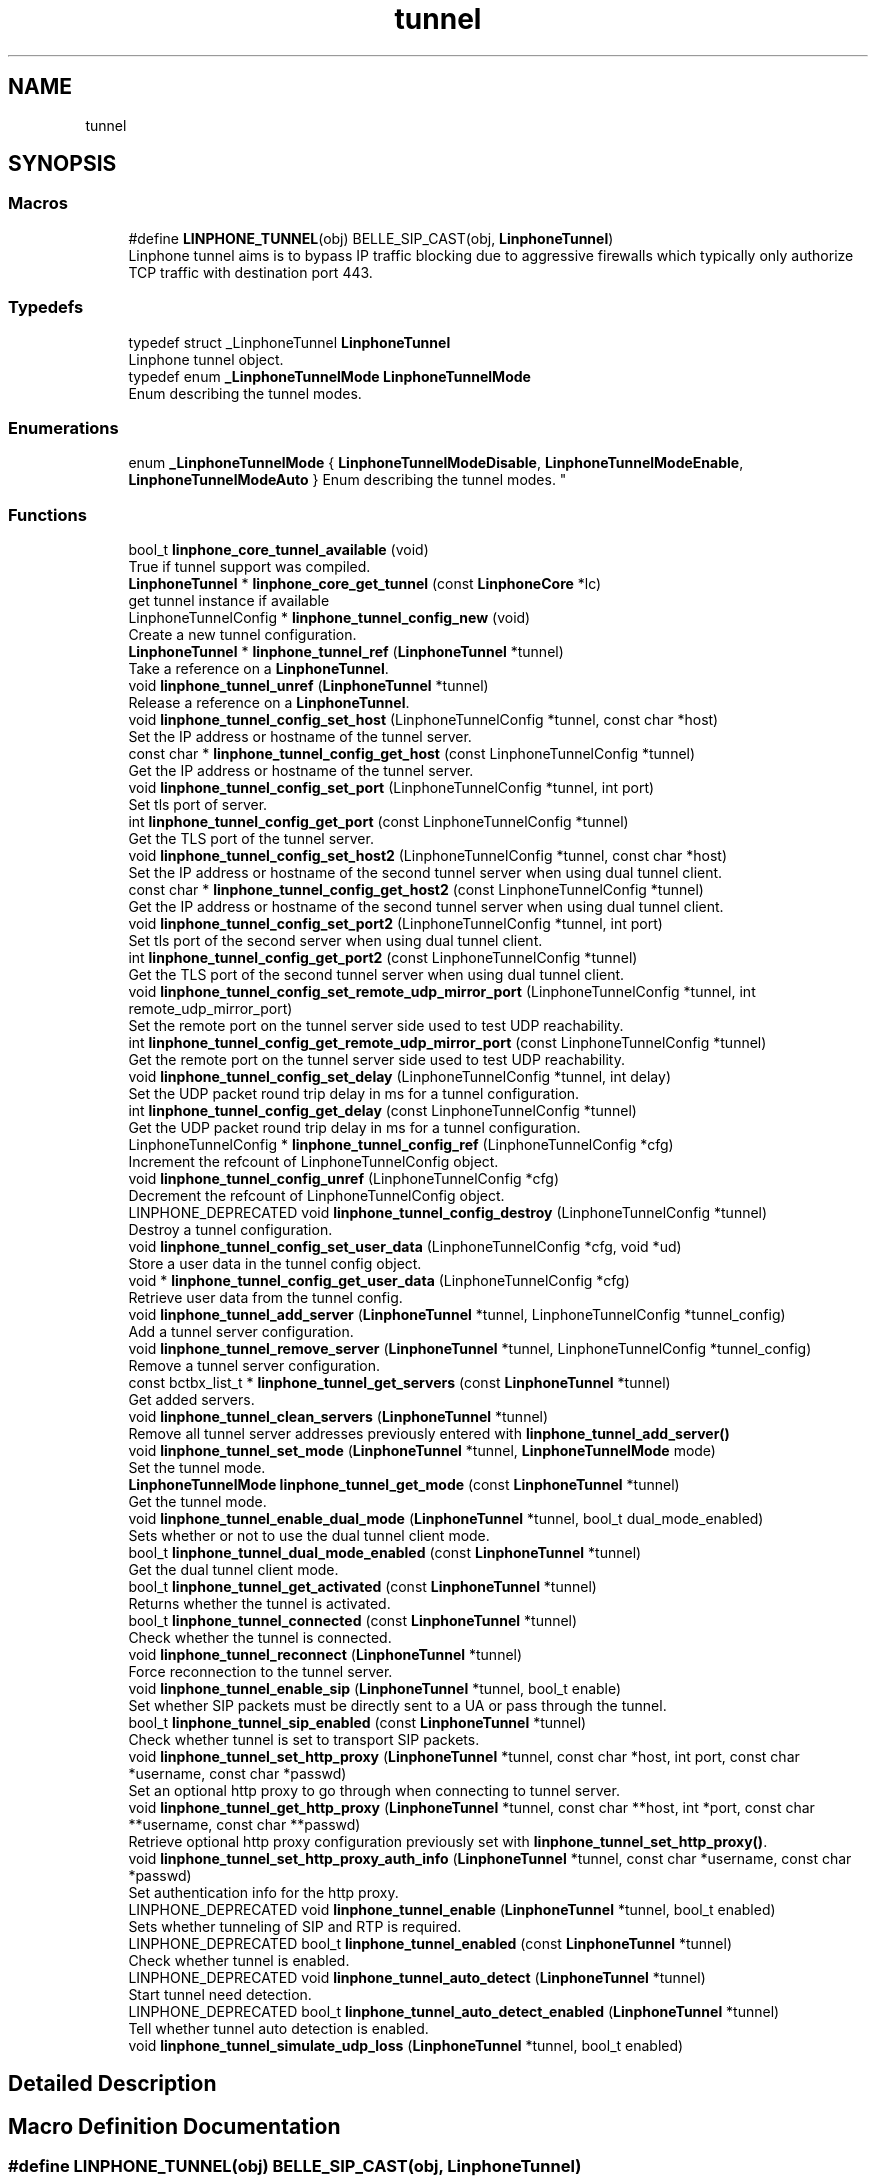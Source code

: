 .TH "tunnel" 3 "Fri Dec 15 2017" "Version 3.12.0" "Liblinphone" \" -*- nroff -*-
.ad l
.nh
.SH NAME
tunnel
.SH SYNOPSIS
.br
.PP
.SS "Macros"

.in +1c
.ti -1c
.RI "#define \fBLINPHONE_TUNNEL\fP(obj)   BELLE_SIP_CAST(obj, \fBLinphoneTunnel\fP)"
.br
.RI "Linphone tunnel aims is to bypass IP traffic blocking due to aggressive firewalls which typically only authorize TCP traffic with destination port 443\&. "
.in -1c
.SS "Typedefs"

.in +1c
.ti -1c
.RI "typedef struct _LinphoneTunnel \fBLinphoneTunnel\fP"
.br
.RI "Linphone tunnel object\&. "
.ti -1c
.RI "typedef enum \fB_LinphoneTunnelMode\fP \fBLinphoneTunnelMode\fP"
.br
.RI "Enum describing the tunnel modes\&. "
.in -1c
.SS "Enumerations"

.in +1c
.ti -1c
.RI "enum \fB_LinphoneTunnelMode\fP { \fBLinphoneTunnelModeDisable\fP, \fBLinphoneTunnelModeEnable\fP, \fBLinphoneTunnelModeAuto\fP }
.RI "Enum describing the tunnel modes\&. ""
.br
.in -1c
.SS "Functions"

.in +1c
.ti -1c
.RI "bool_t \fBlinphone_core_tunnel_available\fP (void)"
.br
.RI "True if tunnel support was compiled\&. "
.ti -1c
.RI "\fBLinphoneTunnel\fP * \fBlinphone_core_get_tunnel\fP (const \fBLinphoneCore\fP *lc)"
.br
.RI "get tunnel instance if available "
.ti -1c
.RI "LinphoneTunnelConfig * \fBlinphone_tunnel_config_new\fP (void)"
.br
.RI "Create a new tunnel configuration\&. "
.ti -1c
.RI "\fBLinphoneTunnel\fP * \fBlinphone_tunnel_ref\fP (\fBLinphoneTunnel\fP *tunnel)"
.br
.RI "Take a reference on a \fBLinphoneTunnel\fP\&. "
.ti -1c
.RI "void \fBlinphone_tunnel_unref\fP (\fBLinphoneTunnel\fP *tunnel)"
.br
.RI "Release a reference on a \fBLinphoneTunnel\fP\&. "
.ti -1c
.RI "void \fBlinphone_tunnel_config_set_host\fP (LinphoneTunnelConfig *tunnel, const char *host)"
.br
.RI "Set the IP address or hostname of the tunnel server\&. "
.ti -1c
.RI "const char * \fBlinphone_tunnel_config_get_host\fP (const LinphoneTunnelConfig *tunnel)"
.br
.RI "Get the IP address or hostname of the tunnel server\&. "
.ti -1c
.RI "void \fBlinphone_tunnel_config_set_port\fP (LinphoneTunnelConfig *tunnel, int port)"
.br
.RI "Set tls port of server\&. "
.ti -1c
.RI "int \fBlinphone_tunnel_config_get_port\fP (const LinphoneTunnelConfig *tunnel)"
.br
.RI "Get the TLS port of the tunnel server\&. "
.ti -1c
.RI "void \fBlinphone_tunnel_config_set_host2\fP (LinphoneTunnelConfig *tunnel, const char *host)"
.br
.RI "Set the IP address or hostname of the second tunnel server when using dual tunnel client\&. "
.ti -1c
.RI "const char * \fBlinphone_tunnel_config_get_host2\fP (const LinphoneTunnelConfig *tunnel)"
.br
.RI "Get the IP address or hostname of the second tunnel server when using dual tunnel client\&. "
.ti -1c
.RI "void \fBlinphone_tunnel_config_set_port2\fP (LinphoneTunnelConfig *tunnel, int port)"
.br
.RI "Set tls port of the second server when using dual tunnel client\&. "
.ti -1c
.RI "int \fBlinphone_tunnel_config_get_port2\fP (const LinphoneTunnelConfig *tunnel)"
.br
.RI "Get the TLS port of the second tunnel server when using dual tunnel client\&. "
.ti -1c
.RI "void \fBlinphone_tunnel_config_set_remote_udp_mirror_port\fP (LinphoneTunnelConfig *tunnel, int remote_udp_mirror_port)"
.br
.RI "Set the remote port on the tunnel server side used to test UDP reachability\&. "
.ti -1c
.RI "int \fBlinphone_tunnel_config_get_remote_udp_mirror_port\fP (const LinphoneTunnelConfig *tunnel)"
.br
.RI "Get the remote port on the tunnel server side used to test UDP reachability\&. "
.ti -1c
.RI "void \fBlinphone_tunnel_config_set_delay\fP (LinphoneTunnelConfig *tunnel, int delay)"
.br
.RI "Set the UDP packet round trip delay in ms for a tunnel configuration\&. "
.ti -1c
.RI "int \fBlinphone_tunnel_config_get_delay\fP (const LinphoneTunnelConfig *tunnel)"
.br
.RI "Get the UDP packet round trip delay in ms for a tunnel configuration\&. "
.ti -1c
.RI "LinphoneTunnelConfig * \fBlinphone_tunnel_config_ref\fP (LinphoneTunnelConfig *cfg)"
.br
.RI "Increment the refcount of LinphoneTunnelConfig object\&. "
.ti -1c
.RI "void \fBlinphone_tunnel_config_unref\fP (LinphoneTunnelConfig *cfg)"
.br
.RI "Decrement the refcount of LinphoneTunnelConfig object\&. "
.ti -1c
.RI "LINPHONE_DEPRECATED void \fBlinphone_tunnel_config_destroy\fP (LinphoneTunnelConfig *tunnel)"
.br
.RI "Destroy a tunnel configuration\&. "
.ti -1c
.RI "void \fBlinphone_tunnel_config_set_user_data\fP (LinphoneTunnelConfig *cfg, void *ud)"
.br
.RI "Store a user data in the tunnel config object\&. "
.ti -1c
.RI "void * \fBlinphone_tunnel_config_get_user_data\fP (LinphoneTunnelConfig *cfg)"
.br
.RI "Retrieve user data from the tunnel config\&. "
.ti -1c
.RI "void \fBlinphone_tunnel_add_server\fP (\fBLinphoneTunnel\fP *tunnel, LinphoneTunnelConfig *tunnel_config)"
.br
.RI "Add a tunnel server configuration\&. "
.ti -1c
.RI "void \fBlinphone_tunnel_remove_server\fP (\fBLinphoneTunnel\fP *tunnel, LinphoneTunnelConfig *tunnel_config)"
.br
.RI "Remove a tunnel server configuration\&. "
.ti -1c
.RI "const bctbx_list_t * \fBlinphone_tunnel_get_servers\fP (const \fBLinphoneTunnel\fP *tunnel)"
.br
.RI "Get added servers\&. "
.ti -1c
.RI "void \fBlinphone_tunnel_clean_servers\fP (\fBLinphoneTunnel\fP *tunnel)"
.br
.RI "Remove all tunnel server addresses previously entered with \fBlinphone_tunnel_add_server()\fP "
.ti -1c
.RI "void \fBlinphone_tunnel_set_mode\fP (\fBLinphoneTunnel\fP *tunnel, \fBLinphoneTunnelMode\fP mode)"
.br
.RI "Set the tunnel mode\&. "
.ti -1c
.RI "\fBLinphoneTunnelMode\fP \fBlinphone_tunnel_get_mode\fP (const \fBLinphoneTunnel\fP *tunnel)"
.br
.RI "Get the tunnel mode\&. "
.ti -1c
.RI "void \fBlinphone_tunnel_enable_dual_mode\fP (\fBLinphoneTunnel\fP *tunnel, bool_t dual_mode_enabled)"
.br
.RI "Sets whether or not to use the dual tunnel client mode\&. "
.ti -1c
.RI "bool_t \fBlinphone_tunnel_dual_mode_enabled\fP (const \fBLinphoneTunnel\fP *tunnel)"
.br
.RI "Get the dual tunnel client mode\&. "
.ti -1c
.RI "bool_t \fBlinphone_tunnel_get_activated\fP (const \fBLinphoneTunnel\fP *tunnel)"
.br
.RI "Returns whether the tunnel is activated\&. "
.ti -1c
.RI "bool_t \fBlinphone_tunnel_connected\fP (const \fBLinphoneTunnel\fP *tunnel)"
.br
.RI "Check whether the tunnel is connected\&. "
.ti -1c
.RI "void \fBlinphone_tunnel_reconnect\fP (\fBLinphoneTunnel\fP *tunnel)"
.br
.RI "Force reconnection to the tunnel server\&. "
.ti -1c
.RI "void \fBlinphone_tunnel_enable_sip\fP (\fBLinphoneTunnel\fP *tunnel, bool_t enable)"
.br
.RI "Set whether SIP packets must be directly sent to a UA or pass through the tunnel\&. "
.ti -1c
.RI "bool_t \fBlinphone_tunnel_sip_enabled\fP (const \fBLinphoneTunnel\fP *tunnel)"
.br
.RI "Check whether tunnel is set to transport SIP packets\&. "
.ti -1c
.RI "void \fBlinphone_tunnel_set_http_proxy\fP (\fBLinphoneTunnel\fP *tunnel, const char *host, int port, const char *username, const char *passwd)"
.br
.RI "Set an optional http proxy to go through when connecting to tunnel server\&. "
.ti -1c
.RI "void \fBlinphone_tunnel_get_http_proxy\fP (\fBLinphoneTunnel\fP *tunnel, const char **host, int *port, const char **username, const char **passwd)"
.br
.RI "Retrieve optional http proxy configuration previously set with \fBlinphone_tunnel_set_http_proxy()\fP\&. "
.ti -1c
.RI "void \fBlinphone_tunnel_set_http_proxy_auth_info\fP (\fBLinphoneTunnel\fP *tunnel, const char *username, const char *passwd)"
.br
.RI "Set authentication info for the http proxy\&. "
.ti -1c
.RI "LINPHONE_DEPRECATED void \fBlinphone_tunnel_enable\fP (\fBLinphoneTunnel\fP *tunnel, bool_t enabled)"
.br
.RI "Sets whether tunneling of SIP and RTP is required\&. "
.ti -1c
.RI "LINPHONE_DEPRECATED bool_t \fBlinphone_tunnel_enabled\fP (const \fBLinphoneTunnel\fP *tunnel)"
.br
.RI "Check whether tunnel is enabled\&. "
.ti -1c
.RI "LINPHONE_DEPRECATED void \fBlinphone_tunnel_auto_detect\fP (\fBLinphoneTunnel\fP *tunnel)"
.br
.RI "Start tunnel need detection\&. "
.ti -1c
.RI "LINPHONE_DEPRECATED bool_t \fBlinphone_tunnel_auto_detect_enabled\fP (\fBLinphoneTunnel\fP *tunnel)"
.br
.RI "Tell whether tunnel auto detection is enabled\&. "
.ti -1c
.RI "void \fBlinphone_tunnel_simulate_udp_loss\fP (\fBLinphoneTunnel\fP *tunnel, bool_t enabled)"
.br
.in -1c
.SH "Detailed Description"
.PP 

.SH "Macro Definition Documentation"
.PP 
.SS "#define LINPHONE_TUNNEL(obj)   BELLE_SIP_CAST(obj, \fBLinphoneTunnel\fP)"

.PP
Linphone tunnel aims is to bypass IP traffic blocking due to aggressive firewalls which typically only authorize TCP traffic with destination port 443\&. 
.br
 Its principle is tunneling all SIP and/or RTP traffic through a single secure https connection up to a detunnelizer server\&. 
.br
 This set of methods enhance LinphoneCore functionalities in order to provide an easy to use API to 
.PD 0

.IP "\(bu" 2
provision tunnel servers IP addresses and ports\&. This functionality is an option not implemented under GPL\&. Availability can be check at runtime using function \fBlinphone_core_tunnel_available\fP 
.IP "\(bu" 2
start/stop the tunneling service 
.IP "\(bu" 2
perform auto-detection whether tunneling is required, based on a test of sending/receiving a flow of UDP packets\&.
.PP
It takes in charge automatically the SIP registration procedure when connecting or disconnecting to a tunnel server\&. No other action on LinphoneCore is required to enable full operation in tunnel mode\&.
.PP

.br
 Provision is done using object #LinphoneTunnelConfig created by function \fBlinphone_tunnel_config_new()\fP\&. Functions \fBlinphone_tunnel_config_set_host\fP and \fBlinphone_tunnel_config_set_port\fP allow to point to tunnel server IP/port\&. Once set, use function \fBlinphone_tunnel_add_server\fP to provision a tunnel server\&. 
.br
 Finally tunnel mode configuration is achieved by function \fBlinphone_tunnel_set_mode\fP\&. 
.br
 Tunnel connection status can be checked using function \fBlinphone_tunnel_connected\fP\&.
.PP
Bellow pseudo code that can be use to configure, enable, check state and disable tunnel functionality:
.PP
.PP
.nf
LinphoneTunnel *tunnel = linphone_core_get_tunnel(linphone_core);
LinphoneTunnelConfig *config=linphone_tunnel_config_new(); //instantiate tunnel configuration
linphone_tunnel_config_set_host(config, "tunnel\&.linphone\&.org"); //set tunnel server host address
linphone_tunnel_config_set_port(config, 443); //set tunnel server port
linphone_tunnel_add_server(tunnel, config); //provision tunnel config
linphone_tunnel_set_mode(tunnel, LinphoneTunnelModeEnable); //activate the tunnel unconditional

while (!linphone_tunnel_connected(tunnel)) { //wait for tunnel to be ready
   linphone_core_iterate(linphone_core); //schedule core main loop
   ms_sleep(100); //wait 100ms
}

LinphoneCall *call = linphone_core_invite(linphone_core,"sip:foo@example\&.org"); //place an outgoing call
linphone_call_ref(call); //acquire a reference on the call to avoid deletion after completion
//\&.\&.\&.
linphone_core_terminate_call(linphone_core,call);

while (linphone_call_get_state(call) != LinphoneCallReleased) { //wait for call to be in release state
   linphone_core_iterate(linphone_core); //schedule core main loop
   ms_sleep(100); //wait 100ms
}

linphone_tunnel_set_mode(tunnel, LinphoneTunnelModeDisable); //deactivate tunnel
linphone_call_unref(call); //release reference on the call
.fi
.PP
 
.SH "Enumeration Type Documentation"
.PP 
.SS "enum \fB_LinphoneTunnelMode\fP"

.PP
Enum describing the tunnel modes\&. 
.PP
\fBEnumerator\fP
.in +1c
.TP
\fB\fILinphoneTunnelModeDisable \fP\fP
The tunnel is disabled\&. 
.TP
\fB\fILinphoneTunnelModeEnable \fP\fP
The tunnel is enabled\&. 
.TP
\fB\fILinphoneTunnelModeAuto \fP\fP
The tunnel is enabled automatically if it is required\&. 
.SH "Function Documentation"
.PP 
.SS "\fBLinphoneTunnel\fP* linphone_core_get_tunnel (const \fBLinphoneCore\fP * lc)"

.PP
get tunnel instance if available 
.PP
\fBParameters:\fP
.RS 4
\fIlc\fP core object 
.RE
.PP
\fBReturns:\fP
.RS 4
LinphoneTunnel or NULL if not available 
.RE
.PP

.SS "void linphone_tunnel_add_server (\fBLinphoneTunnel\fP * tunnel, LinphoneTunnelConfig * tunnel_config)"

.PP
Add a tunnel server configuration\&. 
.PP
\fBParameters:\fP
.RS 4
\fItunnel\fP LinphoneTunnel object 
.br
\fItunnel_config\fP LinphoneTunnelConfig object 
.RE
.PP

.SS "LINPHONE_DEPRECATED void linphone_tunnel_auto_detect (\fBLinphoneTunnel\fP * tunnel)"

.PP
Start tunnel need detection\&. 
.PP
\fBParameters:\fP
.RS 4
\fItunnel\fP object In auto detect mode, the tunnel manager try to establish a real time rtp communication with the tunnel server on specified port\&. 
.br
In case of success, the tunnel is automatically turned off\&. Otherwise, if no udp communication is feasible, tunnel mode is turned on\&. 
.br
 Call this method each time to run the auto detection algorithm 
.RE
.PP
\fBDeprecated\fP
.RS 4
Replaced by linphone_tunnel_set_mode(LinphoneTunnelModeAuto)  
.RE
.PP

.SS "LINPHONE_DEPRECATED bool_t linphone_tunnel_auto_detect_enabled (\fBLinphoneTunnel\fP * tunnel)"

.PP
Tell whether tunnel auto detection is enabled\&. 
.PP
\fBParameters:\fP
.RS 4
\fItunnel\fP LinphoneTunnel object\&. 
.RE
.PP
\fBReturns:\fP
.RS 4
TRUE if auto detection is enabled, FALSE otherwise\&. 
.RE
.PP
\fBDeprecated\fP
.RS 4
Replaced by \fBlinphone_tunnel_get_mode()\fP  
.RE
.PP

.SS "void linphone_tunnel_clean_servers (\fBLinphoneTunnel\fP * tunnel)"

.PP
Remove all tunnel server addresses previously entered with \fBlinphone_tunnel_add_server()\fP 
.PP
\fBParameters:\fP
.RS 4
\fItunnel\fP LinphoneTunnel object 
.RE
.PP

.SS "LINPHONE_DEPRECATED void linphone_tunnel_config_destroy (LinphoneTunnelConfig * tunnel)"

.PP
Destroy a tunnel configuration\&. 
.PP
\fBParameters:\fP
.RS 4
\fItunnel\fP LinphoneTunnelConfig object 
.RE
.PP
\fBDeprecated\fP
.RS 4
use \fBlinphone_tunnel_config_unref()\fP\&.  
.RE
.PP

.SS "int linphone_tunnel_config_get_delay (const LinphoneTunnelConfig * tunnel)"

.PP
Get the UDP packet round trip delay in ms for a tunnel configuration\&. 
.PP
\fBParameters:\fP
.RS 4
\fItunnel\fP LinphoneTunnelConfig object 
.RE
.PP
\fBReturns:\fP
.RS 4
The UDP packet round trip delay in ms\&. 
.RE
.PP

.SS "const char* linphone_tunnel_config_get_host (const LinphoneTunnelConfig * tunnel)"

.PP
Get the IP address or hostname of the tunnel server\&. 
.PP
\fBParameters:\fP
.RS 4
\fItunnel\fP LinphoneTunnelConfig object 
.RE
.PP
\fBReturns:\fP
.RS 4
The tunnel server IP address or hostname 
.RE
.PP

.SS "const char* linphone_tunnel_config_get_host2 (const LinphoneTunnelConfig * tunnel)"

.PP
Get the IP address or hostname of the second tunnel server when using dual tunnel client\&. 
.PP
\fBParameters:\fP
.RS 4
\fItunnel\fP LinphoneTunnelConfig object 
.RE
.PP
\fBReturns:\fP
.RS 4
The tunnel server IP address or hostname 
.RE
.PP

.SS "int linphone_tunnel_config_get_port (const LinphoneTunnelConfig * tunnel)"

.PP
Get the TLS port of the tunnel server\&. 
.PP
\fBParameters:\fP
.RS 4
\fItunnel\fP LinphoneTunnelConfig object 
.RE
.PP
\fBReturns:\fP
.RS 4
The TLS port of the tunnel server 
.RE
.PP

.SS "int linphone_tunnel_config_get_port2 (const LinphoneTunnelConfig * tunnel)"

.PP
Get the TLS port of the second tunnel server when using dual tunnel client\&. 
.PP
\fBParameters:\fP
.RS 4
\fItunnel\fP LinphoneTunnelConfig object 
.RE
.PP
\fBReturns:\fP
.RS 4
The TLS port of the tunnel server 
.RE
.PP

.SS "int linphone_tunnel_config_get_remote_udp_mirror_port (const LinphoneTunnelConfig * tunnel)"

.PP
Get the remote port on the tunnel server side used to test UDP reachability\&. This is used when the mode is set auto, to detect whether the tunnel has to be enabled or not\&. 
.PP
\fBParameters:\fP
.RS 4
\fItunnel\fP LinphoneTunnelConfig object 
.RE
.PP
\fBReturns:\fP
.RS 4
The remote port on the tunnel server side used to test UDP reachability 
.RE
.PP

.SS "void* linphone_tunnel_config_get_user_data (LinphoneTunnelConfig * cfg)"

.PP
Retrieve user data from the tunnel config\&. 
.PP
\fBParameters:\fP
.RS 4
\fIcfg\fP the tunnel config 
.RE
.PP
\fBReturns:\fP
.RS 4
the user data 
.RE
.PP

.SS "LinphoneTunnelConfig* linphone_tunnel_config_ref (LinphoneTunnelConfig * cfg)"

.PP
Increment the refcount of LinphoneTunnelConfig object\&. 
.PP
\fBParameters:\fP
.RS 4
\fIcfg\fP the LinphoneTunnelConfig object\&. 
.RE
.PP
\fBReturns:\fP
.RS 4
the same cfg object\&. 
.RE
.PP

.SS "void linphone_tunnel_config_set_delay (LinphoneTunnelConfig * tunnel, int delay)"

.PP
Set the UDP packet round trip delay in ms for a tunnel configuration\&. 
.PP
\fBParameters:\fP
.RS 4
\fItunnel\fP LinphoneTunnelConfig object 
.br
\fIdelay\fP The UDP packet round trip delay in ms considered as acceptable (recommended value is 1000 ms)\&. 
.RE
.PP

.SS "void linphone_tunnel_config_set_host (LinphoneTunnelConfig * tunnel, const char * host)"

.PP
Set the IP address or hostname of the tunnel server\&. 
.PP
\fBParameters:\fP
.RS 4
\fItunnel\fP LinphoneTunnelConfig object 
.br
\fIhost\fP The tunnel server IP address or hostname 
.RE
.PP

.SS "void linphone_tunnel_config_set_host2 (LinphoneTunnelConfig * tunnel, const char * host)"

.PP
Set the IP address or hostname of the second tunnel server when using dual tunnel client\&. 
.PP
\fBParameters:\fP
.RS 4
\fItunnel\fP LinphoneTunnelConfig object 
.br
\fIhost\fP The tunnel server IP address or hostname 
.RE
.PP

.SS "void linphone_tunnel_config_set_port (LinphoneTunnelConfig * tunnel, int port)"

.PP
Set tls port of server\&. 
.PP
\fBParameters:\fP
.RS 4
\fItunnel\fP LinphoneTunnelConfig object 
.br
\fIport\fP The tunnel server TLS port, recommended value is 443 
.RE
.PP

.SS "void linphone_tunnel_config_set_port2 (LinphoneTunnelConfig * tunnel, int port)"

.PP
Set tls port of the second server when using dual tunnel client\&. 
.PP
\fBParameters:\fP
.RS 4
\fItunnel\fP LinphoneTunnelConfig object 
.br
\fIport\fP The tunnel server TLS port, recommended value is 443 
.RE
.PP

.SS "void linphone_tunnel_config_set_remote_udp_mirror_port (LinphoneTunnelConfig * tunnel, int remote_udp_mirror_port)"

.PP
Set the remote port on the tunnel server side used to test UDP reachability\&. This is used when the mode is set auto, to detect whether the tunnel has to be enabled or not\&. 
.PP
\fBParameters:\fP
.RS 4
\fItunnel\fP LinphoneTunnelConfig object 
.br
\fIremote_udp_mirror_port\fP The remote port on the tunnel server side used to test UDP reachability, set to -1 to disable the feature 
.RE
.PP

.SS "void linphone_tunnel_config_set_user_data (LinphoneTunnelConfig * cfg, void * ud)"

.PP
Store a user data in the tunnel config object\&. 
.PP
\fBParameters:\fP
.RS 4
\fIcfg\fP the tunnel config 
.br
\fIud\fP the user data 
.RE
.PP

.SS "void linphone_tunnel_config_unref (LinphoneTunnelConfig * cfg)"

.PP
Decrement the refcount of LinphoneTunnelConfig object\&. 
.PP
\fBParameters:\fP
.RS 4
\fIcfg\fP the LinphoneTunnelConfig object\&. 
.RE
.PP

.SS "bool_t linphone_tunnel_connected (const \fBLinphoneTunnel\fP * tunnel)"

.PP
Check whether the tunnel is connected\&. 
.PP
\fBParameters:\fP
.RS 4
\fItunnel\fP LinphoneTunnel object 
.RE
.PP
\fBReturns:\fP
.RS 4
A boolean value telling if the tunnel is connected 
.RE
.PP

.SS "bool_t linphone_tunnel_dual_mode_enabled (const \fBLinphoneTunnel\fP * tunnel)"

.PP
Get the dual tunnel client mode\&. 
.PP
\fBParameters:\fP
.RS 4
\fItunnel\fP LinphoneTunnel object 
.RE
.PP
\fBReturns:\fP
.RS 4
TRUE if dual tunnel client mode is enabled, FALSE otherwise 
.RE
.PP

.SS "LINPHONE_DEPRECATED void linphone_tunnel_enable (\fBLinphoneTunnel\fP * tunnel, bool_t enabled)"

.PP
Sets whether tunneling of SIP and RTP is required\&. 
.PP
\fBParameters:\fP
.RS 4
\fItunnel\fP object 
.br
\fIenabled\fP If true enter in tunneled mode, if false exits from tunneled mode\&. The TunnelManager takes care of refreshing SIP registration when switching on or off the tunneled mode\&. 
.RE
.PP
\fBDeprecated\fP
.RS 4
Replaced by \fBlinphone_tunnel_set_mode()\fP  
.RE
.PP

.SS "void linphone_tunnel_enable_dual_mode (\fBLinphoneTunnel\fP * tunnel, bool_t dual_mode_enabled)"

.PP
Sets whether or not to use the dual tunnel client mode\&. By default this feature is disabled\&. After enabling it, add a server with 2 hosts and 2 ports for the feature to work\&. 
.PP
\fBParameters:\fP
.RS 4
\fItunnel\fP LinphoneTunnel object 
.br
\fIdual_mode_enabled\fP TRUE to enable it, FALSE to disable it 
.RE
.PP

.SS "void linphone_tunnel_enable_sip (\fBLinphoneTunnel\fP * tunnel, bool_t enable)"

.PP
Set whether SIP packets must be directly sent to a UA or pass through the tunnel\&. 
.PP
\fBParameters:\fP
.RS 4
\fItunnel\fP LinphoneTunnel object 
.br
\fIenable\fP If true, SIP packets shall pass through the tunnel 
.RE
.PP

.SS "LINPHONE_DEPRECATED bool_t linphone_tunnel_enabled (const \fBLinphoneTunnel\fP * tunnel)"

.PP
Check whether tunnel is enabled\&. 
.PP
\fBParameters:\fP
.RS 4
\fItunnel\fP Tunnel object 
.RE
.PP
\fBReturns:\fP
.RS 4
Returns a boolean indicating whether tunneled operation is enabled\&. 
.RE
.PP
\fBDeprecated\fP
.RS 4
Replaced by \fBlinphone_tunnel_get_mode()\fP  
.RE
.PP

.SS "bool_t linphone_tunnel_get_activated (const \fBLinphoneTunnel\fP * tunnel)"

.PP
Returns whether the tunnel is activated\&. If mode is set to auto, this gives indication whether the automatic detection determined that tunnel was necessary or not\&. 
.PP
\fBParameters:\fP
.RS 4
\fItunnel\fP the tunnel 
.RE
.PP
\fBReturns:\fP
.RS 4
TRUE if tunnel is in use, FALSE otherwise\&. 
.RE
.PP

.SS "void linphone_tunnel_get_http_proxy (\fBLinphoneTunnel\fP * tunnel, const char ** host, int * port, const char ** username, const char ** passwd)"

.PP
Retrieve optional http proxy configuration previously set with \fBlinphone_tunnel_set_http_proxy()\fP\&. 
.PP
\fBParameters:\fP
.RS 4
\fItunnel\fP LinphoneTunnel object 
.br
\fIhost\fP http proxy host 
.br
\fIport\fP http proxy port 
.br
\fIusername\fP Optional http proxy username if the proxy request authentication\&. Currently only basic authentication is supported\&. Use NULL if not needed\&. 
.br
\fIpasswd\fP Optional http proxy password\&. Use NULL if not needed\&.  
.RE
.PP

.SS "\fBLinphoneTunnelMode\fP linphone_tunnel_get_mode (const \fBLinphoneTunnel\fP * tunnel)"

.PP
Get the tunnel mode\&. 
.PP
\fBParameters:\fP
.RS 4
\fItunnel\fP LinphoneTunnel object 
.RE
.PP
\fBReturns:\fP
.RS 4
The current LinphoneTunnelMode 
.RE
.PP

.SS "const bctbx_list_t* linphone_tunnel_get_servers (const \fBLinphoneTunnel\fP * tunnel)"

.PP
Get added servers\&. 
.PP
\fBParameters:\fP
.RS 4
\fItunnel\fP LinphoneTunnel object 
.RE
.PP
\fBReturns:\fP
.RS 4
A list of \fBLinphoneTunnelConfig\fP objects\&. 
.RE
.PP

.SS "void linphone_tunnel_reconnect (\fBLinphoneTunnel\fP * tunnel)"

.PP
Force reconnection to the tunnel server\&. This method is useful when the device switches from wifi to Edge/3G or vice versa\&. In most cases the tunnel client socket won't be notified promptly that its connection is now zombie, so it is recommended to call this method that will cause the lost connection to be closed and new connection to be issued\&. 
.PP
\fBParameters:\fP
.RS 4
\fItunnel\fP LinphoneTunnel object 
.RE
.PP

.SS "\fBLinphoneTunnel\fP* linphone_tunnel_ref (\fBLinphoneTunnel\fP * tunnel)"

.PP
Take a reference on a \fBLinphoneTunnel\fP\&. 
.PP
\fBParameters:\fP
.RS 4
\fItunnel\fP The \fBLinphoneTunnel\fP whose the ref counter will be increased\&. 
.RE
.PP
\fBReturns:\fP
.RS 4
Pointer on the freshly refed \fBLinphoneTunnel\fP\&. 
.RE
.PP

.SS "void linphone_tunnel_remove_server (\fBLinphoneTunnel\fP * tunnel, LinphoneTunnelConfig * tunnel_config)"

.PP
Remove a tunnel server configuration\&. 
.PP
\fBParameters:\fP
.RS 4
\fItunnel\fP LinphoneTunnel object 
.br
\fItunnel_config\fP LinphoneTunnelConfig object 
.RE
.PP

.SS "void linphone_tunnel_set_http_proxy (\fBLinphoneTunnel\fP * tunnel, const char * host, int port, const char * username, const char * passwd)"

.PP
Set an optional http proxy to go through when connecting to tunnel server\&. 
.PP
\fBParameters:\fP
.RS 4
\fItunnel\fP LinphoneTunnel object 
.br
\fIhost\fP http proxy host 
.br
\fIport\fP http proxy port 
.br
\fIusername\fP Optional http proxy username if the proxy request authentication\&. Currently only basic authentication is supported\&. Use NULL if not needed\&. 
.br
\fIpasswd\fP Optional http proxy password\&. Use NULL if not needed\&. 
.RE
.PP

.SS "void linphone_tunnel_set_http_proxy_auth_info (\fBLinphoneTunnel\fP * tunnel, const char * username, const char * passwd)"

.PP
Set authentication info for the http proxy\&. 
.PP
\fBParameters:\fP
.RS 4
\fItunnel\fP LinphoneTunnel object 
.br
\fIusername\fP User name 
.br
\fIpasswd\fP Password 
.RE
.PP

.SS "void linphone_tunnel_set_mode (\fBLinphoneTunnel\fP * tunnel, \fBLinphoneTunnelMode\fP mode)"

.PP
Set the tunnel mode\&. The tunnel mode can be 'enable', 'disable' or 'auto' If the mode is set to 'auto', the tunnel manager will try to established an RTP session with the tunnel server on the UdpMirrorPort\&. If the connection fail, the tunnel is automatically activated whereas the tunnel is automatically disabled if the connection succeed\&. 
.PP
\fBParameters:\fP
.RS 4
\fItunnel\fP LinphoneTunnel object 
.br
\fImode\fP The desired LinphoneTunnelMode 
.RE
.PP

.SS "bool_t linphone_tunnel_sip_enabled (const \fBLinphoneTunnel\fP * tunnel)"

.PP
Check whether tunnel is set to transport SIP packets\&. 
.PP
\fBParameters:\fP
.RS 4
\fItunnel\fP LinphoneTunnel object 
.RE
.PP
\fBReturns:\fP
.RS 4
A boolean value telling whether SIP packets shall pass through the tunnel 
.RE
.PP

.SS "void linphone_tunnel_unref (\fBLinphoneTunnel\fP * tunnel)"

.PP
Release a reference on a \fBLinphoneTunnel\fP\&. 
.PP
\fBParameters:\fP
.RS 4
\fItunnel\fP The \fBLinphoneTunnel\fP whose the ref counter will be decreased\&. 
.RE
.PP

.SH "Author"
.PP 
Generated automatically by Doxygen for Liblinphone from the source code\&.
